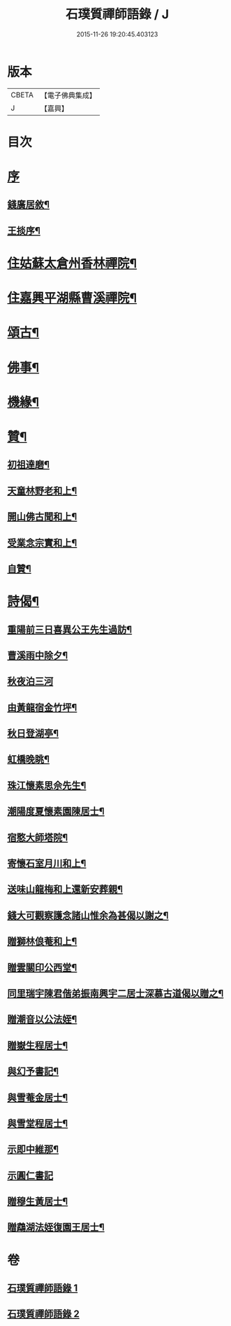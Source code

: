 #+TITLE: 石璞質禪師語錄 / J
#+DATE: 2015-11-26 19:20:45.403123
* 版本
 |     CBETA|【電子佛典集成】|
 |         J|【嘉興】    |

* 目次
* [[file:KR6q0502_001.txt::001-0813a1][序]]
** [[file:KR6q0502_001.txt::001-0813a2][錢廣居敘¶]]
** [[file:KR6q0502_001.txt::0813c2][王掞序¶]]
* [[file:KR6q0502_001.txt::0814c4][住姑蘇太倉州香林禪院¶]]
* [[file:KR6q0502_002.txt::002-0819b4][住嘉興平湖縣曹溪禪院¶]]
* [[file:KR6q0502_002.txt::0820c2][頌古¶]]
* [[file:KR6q0502_002.txt::0821b22][佛事¶]]
* [[file:KR6q0502_002.txt::0821c6][機緣¶]]
* [[file:KR6q0502_002.txt::0822a2][贊¶]]
** [[file:KR6q0502_002.txt::0822a3][初祖達磨¶]]
** [[file:KR6q0502_002.txt::0822a6][天童林野老和上¶]]
** [[file:KR6q0502_002.txt::0822a9][開山佛古聞和上¶]]
** [[file:KR6q0502_002.txt::0822a12][受業念宗實和上¶]]
** [[file:KR6q0502_002.txt::0822a15][自贊¶]]
* [[file:KR6q0502_002.txt::0822a22][詩偈¶]]
** [[file:KR6q0502_002.txt::0822a23][重陽前三日喜異公王先生過訪¶]]
** [[file:KR6q0502_002.txt::0822a27][曹溪雨中除夕¶]]
** [[file:KR6q0502_002.txt::0822a30][秋夜泊三河]]
** [[file:KR6q0502_002.txt::0822b4][由黃龍宿金竹坪¶]]
** [[file:KR6q0502_002.txt::0822b7][秋日登湖亭¶]]
** [[file:KR6q0502_002.txt::0822b10][虹橋晚眺¶]]
** [[file:KR6q0502_002.txt::0822b13][珠江懷素思佘先生¶]]
** [[file:KR6q0502_002.txt::0822b16][潮陽度夏懷素園陳居士¶]]
** [[file:KR6q0502_002.txt::0822b19][宿憨大師塔院¶]]
** [[file:KR6q0502_002.txt::0822b24][寄懷石室月川和上¶]]
** [[file:KR6q0502_002.txt::0822b27][送味山龍梅和上還新安葬親¶]]
** [[file:KR6q0502_002.txt::0822b30][錢大可觀察護念諸山惟余為甚偈以謝之¶]]
** [[file:KR6q0502_002.txt::0822c3][贈獅林俍菴和上¶]]
** [[file:KR6q0502_002.txt::0822c6][贈雲關印公西堂¶]]
** [[file:KR6q0502_002.txt::0822c9][同里瑞宇陳君偕弟振南興宇二居士深慕古道偈以贈之¶]]
** [[file:KR6q0502_002.txt::0822c12][贈潮音以公法姪¶]]
** [[file:KR6q0502_002.txt::0822c15][贈嶽生程居士¶]]
** [[file:KR6q0502_002.txt::0822c18][與幻予書記¶]]
** [[file:KR6q0502_002.txt::0822c21][與雪菴金居士¶]]
** [[file:KR6q0502_002.txt::0822c24][與雪堂程居士¶]]
** [[file:KR6q0502_002.txt::0822c27][示即中維那¶]]
** [[file:KR6q0502_002.txt::0822c29][示圓仁書記]]
** [[file:KR6q0502_002.txt::0823a4][贈穆生黃居士¶]]
** [[file:KR6q0502_002.txt::0823a7][贈鵡湖法姪復園王居士¶]]
* 卷
** [[file:KR6q0502_001.txt][石璞質禪師語錄 1]]
** [[file:KR6q0502_002.txt][石璞質禪師語錄 2]]
